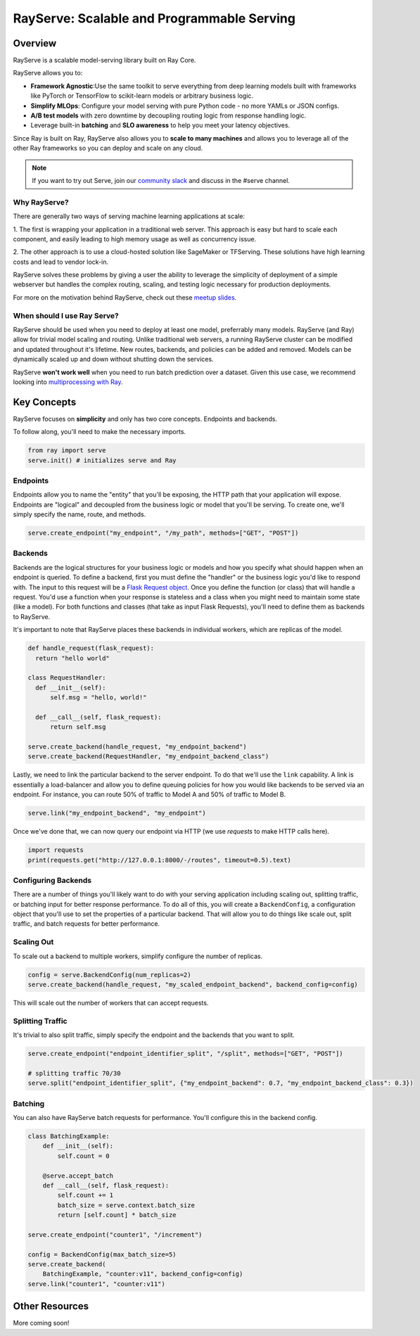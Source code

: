RayServe: Scalable and Programmable Serving
===========================================

.. image:: logo.svg
    :align: center
    :height: 250px
    :width: 400px

Overview
--------

RayServe is a scalable model-serving library built on Ray Core.

RayServe allows you to:

- **Framework Agnostic**:Use the same toolkit to serve everything from deep learning models 
  built with frameworks like PyTorch or TensorFlow to scikit-learn models or arbitrary business logic.
- **Simplify MLOps**: Configure your model serving with pure Python code - no more YAMLs or 
  JSON configs.
-  **A/B test models** with zero downtime by decoupling routing logic from response handling logic.
- Leverage built-in **batching** and **SLO awareness** to help you meet your latency objectives.

Since Ray is built on Ray, RayServe also allows you to **scale to many machines**
and allows you to leverage all of the other Ray frameworks so you can deploy and scale on any cloud.

.. note:: 
  If you want to try out Serve, join our `community slack <https://forms.gle/9TSdDYUgxYs8SA9e8>`_ 
  and discuss in the #serve channel.

Why RayServe?
~~~~~~~~~~~~~

There are generally two ways of serving machine learning applications at scale:

1. The first is wrapping your application in a traditional web server. This approach
is easy but hard to scale each component, and easily leading to high memory usage
as well as concurrency issue.


2. The other approach is to use a cloud-hosted solution like SageMaker or TFServing. 
These solutions have high learning costs and lead to
vendor lock-in.



RayServe solves these problems by giving a user the ability to leverage the simplicity
of deployment of a simple webserver but handles the complex routing, scaling, and testing logic
necessary for production deployments.

For more on the motivation behind RayServe, check out these `meetup slides <https://tinyurl.com/serve-meetup>`_.

When should I use Ray Serve?
~~~~~~~~~~~~~~~~~~~~~~~~~~~~

RayServe should be used when you need to deploy at least one model, preferrably many models. 
RayServe (and Ray) allow for trivial model scaling and routing. 
Unlike traditional web servers, a running RayServe cluster can be modified and updated throughout it's lifetime. 
New routes, backends, and policies can be added and removed. 
Models can be dynamically scaled up and down without shutting down the services.

RayServe **won't work well** when you need to run batch prediction over a dataset. Given this use case, we recommend looking into `multiprocessing with Ray </multiprocessing.html>`_.

Key Concepts
------------

RayServe focuses on **simplicity** and only has two core concepts. Endpoints and backends.

To follow along, you'll need to make the necessary imports.

.. code-block:: python

  from ray import serve
  serve.init() # initializes serve and Ray


Endpoints
~~~~~~~~~

Endpoints allow you to name the "entity" that you'll be exposing, 
the HTTP path that your application will expose. 
Endpoints are "logical" and decoupled from the business logic or 
model that you'll be serving. To create one, we'll simply specify the name, route, and methods.

.. code-block:: python

  serve.create_endpoint("my_endpoint", "/my_path", methods=["GET", "POST"])

Backends
~~~~~~~~

Backends are the logical structures for your business logic or models and 
how you specify what should happen when an endpoint is queried.
To define a backend, first you must define the "handler" or the business logic you'd like to respond with. 
The input to this request will be a `Flask Request object <https://flask.palletsprojects.com/en/1.1.x/api/?highlight=request#flask.Request>`_.
Once you define the function (or class) that will handle a request. 
You'd use a function when your response is stateless and a class when you
might need to maintain some state (like a model). 
For both functions and classes (that take as input Flask Requests), you'll need to 
define them as backends to RayServe.

It's important to note that RayServe places these backends in individual workers, which are replicas of the model.

.. code-block:: python
  
  def handle_request(flask_request):
    return "hello world"

  class RequestHandler:
    def __init__(self):
        self.msg = "hello, world!"

    def __call__(self, flask_request):
        return self.msg

  serve.create_backend(handle_request, "my_endpoint_backend")
  serve.create_backend(RequestHandler, "my_endpoint_backend_class")

Lastly, we need to link the particular backend to the server endpoint. 
To do that we'll use the ``link`` capability.
A link is essentially a load-balancer and allow you to define queuing policies 
for how you would like backends to be served via an endpoint.
For instance, you can route 50% of traffic to Model A and 50% of traffic to Model B.

.. code-block:: python

  serve.link("my_endpoint_backend", "my_endpoint")

Once we've done that, we can now query our endpoint via HTTP (we use `requests` to make HTTP calls here).

.. code-block:: python
  
  import requests
  print(requests.get("http://127.0.0.1:8000/-/routes", timeout=0.5).text)

Configuring Backends
~~~~~~~~~~~~~~~~~~~~

There are a number of things you'll likely want to do with your serving application including
scaling out, splitting traffic, or batching input for better response performance. To do all of this,
you will create a ``BackendConfig``, a configuration object that you'll use to set 
the properties of a particular backend. That will allow you to do things like scale out,
split traffic, and batch requests for better performance.

Scaling Out
~~~~~~~~~~~

To scale out a backend to multiple workers, simplify configure the number of replicas.

.. code-block:: python

  config = serve.BackendConfig(num_replicas=2)
  serve.create_backend(handle_request, "my_scaled_endpoint_backend", backend_config=config)

This will scale out the number of workers that can accept requests.

Splitting Traffic
~~~~~~~~~~~~~~~~~

It's trivial to also split traffic, simply specify the endpoint and the backends that you want to split.

.. code-block:: python
  
  serve.create_endpoint("endpoint_identifier_split", "/split", methods=["GET", "POST"])

  # splitting traffic 70/30
  serve.split("endpoint_identifier_split", {"my_endpoint_backend": 0.7, "my_endpoint_backend_class": 0.3})


Batching
~~~~~~~~

You can also have RayServe batch requests for performance. You'll configure this in the backend config.

.. code-block:: python

  class BatchingExample:
      def __init__(self):
          self.count = 0

      @serve.accept_batch
      def __call__(self, flask_request):
          self.count += 1
          batch_size = serve.context.batch_size
          return [self.count] * batch_size

  serve.create_endpoint("counter1", "/increment")

  config = BackendConfig(max_batch_size=5)
  serve.create_backend(
      BatchingExample, "counter:v11", backend_config=config)
  serve.link("counter1", "counter:v11")

Other Resources
----------------

More coming soon!
